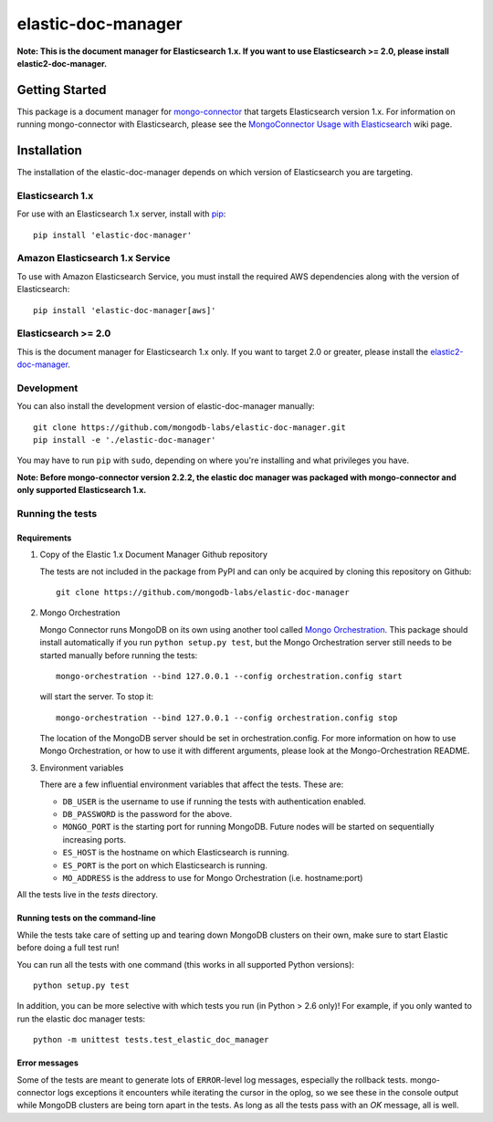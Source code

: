 ===================
elastic-doc-manager
===================

.. image:: https://travis-ci.org/mongodb-labs/elastic-doc-manager.svg?branch=master
   :alt: View build status
   :target: https://travis-ci.org/mongodb-labs/elastic-doc-manager

**Note: This is the document manager for Elasticsearch 1.x. If you want to use
Elasticsearch >= 2.0, please install elastic2-doc-manager.**

Getting Started
===============

This package is a document manager for
`mongo-connector <https://github.com/mongodb-labs/mongo-connector>`_ that
targets Elasticsearch version 1.x.
For information on running mongo-connector with Elasticsearch, please see the
`MongoConnector Usage with Elasticsearch
<https://github.com/mongodb-labs/mongo-connector/wiki/Usage%20with%20ElasticSearch>`_
wiki page.

Installation
============

The installation of the elastic-doc-manager depends on which version of
Elasticsearch you are targeting.

Elasticsearch 1.x
-----------------

For use with an Elasticsearch 1.x server, install with
`pip <https://pypi.python.org/pypi/pip>`__::

  pip install 'elastic-doc-manager'

Amazon Elasticsearch 1.x Service
--------------------------------

To use with Amazon Elasticsearch Service, you must install the required AWS
dependencies along with the version of Elasticsearch::

  pip install 'elastic-doc-manager[aws]'

Elasticsearch >= 2.0
--------------------

This is the document manager for Elasticsearch 1.x only. If you
want to target 2.0 or greater, please install the
`elastic2-doc-manager <https://github.com/mongodb-labs/elastic2-doc-manager>`_.

Development
-----------

You can also install the development version of elastic-doc-manager
manually::

  git clone https://github.com/mongodb-labs/elastic-doc-manager.git
  pip install -e './elastic-doc-manager'

You may have to run ``pip`` with ``sudo``, depending on where you're
installing and what privileges you have.

**Note: Before mongo-connector version 2.2.2, the elastic doc manager was packaged with mongo-connector
and only supported Elasticsearch 1.x.**

Running the tests
-----------------
Requirements
~~~~~~~~~~~~

#. Copy of the Elastic 1.x Document Manager Github repository

   The tests are not included in the package from PyPI and can only be acquired by cloning this repository on Github::

     git clone https://github.com/mongodb-labs/elastic-doc-manager

#. Mongo Orchestration

   Mongo Connector runs MongoDB on its own using another tool called `Mongo Orchestration <https://github.com/mongodb/mongo-orchestration>`__. This package should install automatically if you run ``python setup.py test``, but the Mongo Orchestration server still needs to be started manually before running the tests::

     mongo-orchestration --bind 127.0.0.1 --config orchestration.config start

   will start the server. To stop it::

     mongo-orchestration --bind 127.0.0.1 --config orchestration.config stop

   The location of the MongoDB server should be set in orchestration.config. For more information on how to use Mongo Orchestration, or how to use it with different arguments, please look at the Mongo-Orchestration README.
#. Environment variables

   There are a few influential environment variables that affect the tests. These are:

   - ``DB_USER`` is the username to use if running the tests with authentication enabled.
   - ``DB_PASSWORD`` is the password for the above.
   - ``MONGO_PORT`` is the starting port for running MongoDB. Future nodes will be started on sequentially increasing ports.
   - ``ES_HOST`` is the hostname on which Elasticsearch is running.
   - ``ES_PORT`` is the port on which Elasticsearch is running.
   - ``MO_ADDRESS`` is the address to use for Mongo Orchestration (i.e. hostname:port)

All the tests live in the `tests` directory.

Running tests on the command-line
~~~~~~~~~~~~~~~~~~~~~~~~~~~~~~~~~

While the tests take care of setting up and tearing down MongoDB clusters on their own, make sure to start Elastic before doing a full test run!

You can run all the tests with one command (this works in all supported Python versions)::

  python setup.py test

In addition, you can be more selective with which tests you run (in Python > 2.6 only)! For example, if you only wanted to run the elastic doc manager tests::

  python -m unittest tests.test_elastic_doc_manager

Error messages
~~~~~~~~~~~~~~

Some of the tests are meant to generate lots of ``ERROR``-level log messages, especially the rollback tests. mongo-connector logs exceptions it encounters while iterating the cursor in the oplog, so we see these in the console output while MongoDB clusters are being torn apart in the tests. As long as all the tests pass with an `OK` message, all is well.
